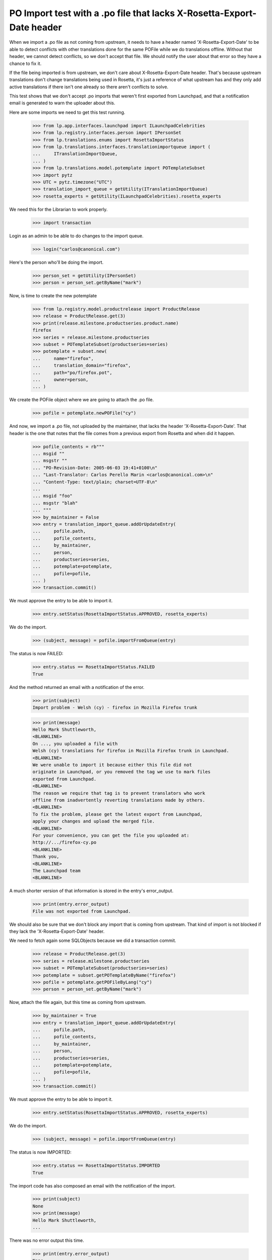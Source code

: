 PO Import test with a .po file that lacks X-Rosetta-Export-Date header
======================================================================

When we import a .po file as not coming from upstream, it needs to have a
header named 'X-Rosetta-Export-Date' to be able to detect conflicts with
other translations done for the same POFile while we do translations offline.
Without that header, we cannot detect conflicts, so we don't accept that
file. We should notify the user about that error so they have a chance
to fix it.

If the file being imported is from upstream, we don't care about
X-Rosetta-Export-Date header. That's because upstream translations
don't change translations being used in Rosetta, it's just a reference
of what upstream has and they only add active translations if there
isn't one already so there aren't conflicts to solve.

This test shows that we don't accept .po imports that weren't first
exported from Launchpad, and that a notification email is generated to
warn the uploader about this.

Here are some imports we need to get this test running.

    >>> from lp.app.interfaces.launchpad import ILaunchpadCelebrities
    >>> from lp.registry.interfaces.person import IPersonSet
    >>> from lp.translations.enums import RosettaImportStatus
    >>> from lp.translations.interfaces.translationimportqueue import (
    ...     ITranslationImportQueue,
    ... )
    >>> from lp.translations.model.potemplate import POTemplateSubset
    >>> import pytz
    >>> UTC = pytz.timezone("UTC")
    >>> translation_import_queue = getUtility(ITranslationImportQueue)
    >>> rosetta_experts = getUtility(ILaunchpadCelebrities).rosetta_experts

We need this for the Librarian to work properly.

    >>> import transaction

Login as an admin to be able to do changes to the import queue.

    >>> login("carlos@canonical.com")

Here's the person who'll be doing the import.

    >>> person_set = getUtility(IPersonSet)
    >>> person = person_set.getByName("mark")

Now, is time to create the new potemplate

    >>> from lp.registry.model.productrelease import ProductRelease
    >>> release = ProductRelease.get(3)
    >>> print(release.milestone.productseries.product.name)
    firefox
    >>> series = release.milestone.productseries
    >>> subset = POTemplateSubset(productseries=series)
    >>> potemplate = subset.new(
    ...     name="firefox",
    ...     translation_domain="firefox",
    ...     path="po/firefox.pot",
    ...     owner=person,
    ... )

We create the POFile object where we are going to attach the .po file.

    >>> pofile = potemplate.newPOFile("cy")

And now, we import a .po file, not uploaded by the maintainer, that lacks the
header 'X-Rosetta-Export-Date'. That header is the one that notes that the
file comes from a previous export from Rosetta and when did it happen.

    >>> pofile_contents = rb"""
    ... msgid ""
    ... msgstr ""
    ... "PO-Revision-Date: 2005-06-03 19:41+0100\n"
    ... "Last-Translator: Carlos Perello Marin <carlos@canonical.com>\n"
    ... "Content-Type: text/plain; charset=UTF-8\n"
    ...
    ... msgid "foo"
    ... msgstr "blah"
    ... """
    >>> by_maintainer = False
    >>> entry = translation_import_queue.addOrUpdateEntry(
    ...     pofile.path,
    ...     pofile_contents,
    ...     by_maintainer,
    ...     person,
    ...     productseries=series,
    ...     potemplate=potemplate,
    ...     pofile=pofile,
    ... )
    >>> transaction.commit()

We must approve the entry to be able to import it.

    >>> entry.setStatus(RosettaImportStatus.APPROVED, rosetta_experts)

We do the import.

    >>> (subject, message) = pofile.importFromQueue(entry)

The status is now FAILED:

    >>> entry.status == RosettaImportStatus.FAILED
    True

And the method returned an email with a notification of the error.

    >>> print(subject)
    Import problem - Welsh (cy) - firefox in Mozilla Firefox trunk

    >>> print(message)
    Hello Mark Shuttleworth,
    <BLANKLINE>
    On ..., you uploaded a file with
    Welsh (cy) translations for firefox in Mozilla Firefox trunk in Launchpad.
    <BLANKLINE>
    We were unable to import it because either this file did not
    originate in Launchpad, or you removed the tag we use to mark files
    exported from Launchpad.
    <BLANKLINE>
    The reason we require that tag is to prevent translators who work
    offline from inadvertently reverting translations made by others.
    <BLANKLINE>
    To fix the problem, please get the latest export from Launchpad,
    apply your changes and upload the merged file.
    <BLANKLINE>
    For your convenience, you can get the file you uploaded at:
    http://.../firefox-cy.po
    <BLANKLINE>
    Thank you,
    <BLANKLINE>
    The Launchpad team
    <BLANKLINE>

A much shorter version of that information is stored in the entry's
error_output.

    >>> print(entry.error_output)
    File was not exported from Launchpad.

We should also be sure that we don't block any import that is coming from
upstream. That kind of import is not blocked if they lack the
'X-Rosetta-Export-Date' header.

We need to fetch again some SQLObjects because we did a transaction
commit.

    >>> release = ProductRelease.get(3)
    >>> series = release.milestone.productseries
    >>> subset = POTemplateSubset(productseries=series)
    >>> potemplate = subset.getPOTemplateByName("firefox")
    >>> pofile = potemplate.getPOFileByLang("cy")
    >>> person = person_set.getByName("mark")

Now, attach the file again, but this time as coming from upstream.

    >>> by_maintainer = True
    >>> entry = translation_import_queue.addOrUpdateEntry(
    ...     pofile.path,
    ...     pofile_contents,
    ...     by_maintainer,
    ...     person,
    ...     productseries=series,
    ...     potemplate=potemplate,
    ...     pofile=pofile,
    ... )
    >>> transaction.commit()

We must approve the entry to be able to import it.

    >>> entry.setStatus(RosettaImportStatus.APPROVED, rosetta_experts)

We do the import.

    >>> (subject, message) = pofile.importFromQueue(entry)

The status is now IMPORTED:

    >>> entry.status == RosettaImportStatus.IMPORTED
    True

The import code has also composed an email with the notification of the
import.

    >>> print(subject)
    None
    >>> print(message)
    Hello Mark Shuttleworth,
    ...

There was no error output this time.

    >>> print(entry.error_output)
    None
